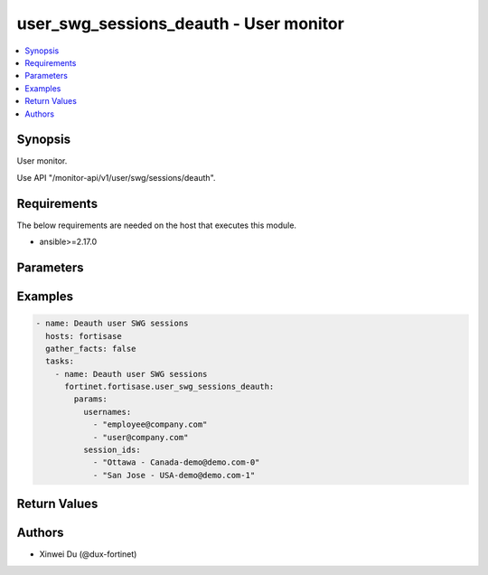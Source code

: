 user_swg_sessions_deauth - User monitor
+++++++++++++++++++++++++++++++++++++++

.. versionadded:: 1.1.0

.. contents::
   :local:
   :depth: 1

Synopsis
--------
User monitor.

Use API "/monitor-api/v1/user/swg/sessions/deauth".

Requirements
------------

The below requirements are needed on the host that executes this module.

- ansible>=2.17.0


Parameters
----------
.. raw:: html

 <ul>
 <li><span class="li-head">force_behavior</span> Specify this option to force the method to use to interact with the resource.<span class="li-normal">type: str</span><span class="li-normal">choices: ['none', 'read', 'create', 'update', 'delete']</span><span class="li-normal">default: none</span></li>
 <li><span class="li-head">bypass_validation</span> Bypass validation of the module.<span class="li-normal">type: bool</span><span class="li-normal">default: False</span></li>
 <li><span class="li-head">params</span> The parameters of the module.<span class="li-required">[Required]</span><span class="li-normal">type: dict</span> <ul class="ul-self"> <li><span class="li-head">usernames</span> <span class="li-normal">type: list</span><span class="li-normal">elements: str</span></li>
 <li><span class="li-head">session_ids</span> <span class="li-normal">type: list</span><span class="li-normal">elements: str</span></li>
 </ul></li>
 </ul>



Examples
-------------

.. code-block:: yaml

  - name: Deauth user SWG sessions
    hosts: fortisase
    gather_facts: false
    tasks:
      - name: Deauth user SWG sessions
        fortinet.fortisase.user_swg_sessions_deauth:
          params:
            usernames:
              - "employee@company.com"
              - "user@company.com"
            session_ids:
              - "Ottawa - Canada-demo@demo.com-0"
              - "San Jose - USA-demo@demo.com-1"
  


Return Values
-------------
.. raw:: html

 <ul>
 <li><span class="li-head">http_code</span> <span class="li-normal">type: int</span><span class="li-normal">returned: always</span></li>
 <li><span class="li-head">response</span> <span class="li-normal">type: raw</span><span class="li-normal">returned: always</span></li>
 </ul>


Authors
-------

- Xinwei Du (@dux-fortinet)

